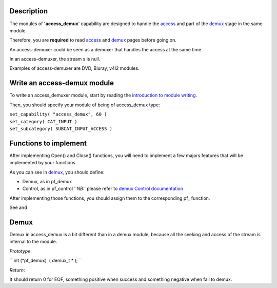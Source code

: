 .. raw:: mediawiki

   {{Back to|Hacker Guide}}

Description
-----------

The modules of **'access_demux**' capability are designed to handle the `access <{{#rel2abs:../Access}}>`__ and part of the `demux <{{#rel2abs:../Demux}}>`__ stage in the same module.

Therefore, you are **required** to read `access <{{#rel2abs:../Access}}>`__ and `demux <{{#rel2abs:../Demux}}>`__ pages before going on.

An access-demuxer could be seen as a demuxer that handles the access at the same time.

In an access-demuxer, the stream s is null.

Examples of access-demuxer are DVD, Bluray, v4l2 modules.

Write an access-demux module
----------------------------

To write an access_demuxer module, start by reading the `introduction to module writing <{{#rel2abs:../How_To_Write_a_Module}}>`__.

Then, you should specify your module of being of access_demux type:

| ``set_capability( "access_demux", 60 )``
| ``set_category( CAT_INPUT )``
| ``set_subcategory( SUBCAT_INPUT_ACCESS )``

Functions to implement
----------------------

After implementing Open() and Close() functions, you will need to implement a few majors features that will be implemented by your functions.

As you can see in `demux <{{#rel2abs:../Demux}}>`__, you should define:

-  Demux, as in pf_demux
-  Control, as in pf_control *' NB:*' please refer to `demux Control documentation <{{#rel2abs:../Demux#Control}}>`__

After implementing those functions, you should assign them to the corresponding pf\_ function.

See and

Demux
-----

Demux in access_demux is a bit different than in a demux module, because all the seeking and access of the stream is internal to the module.

*Prototype*:

`` int (*pf_demux)  ( demux_t * ); ``

*Return*:

It should return 0 for EOF, something positive when success and something negative when fail to demux.

.. raw:: mediawiki

   {{Hacker_Guide}}

